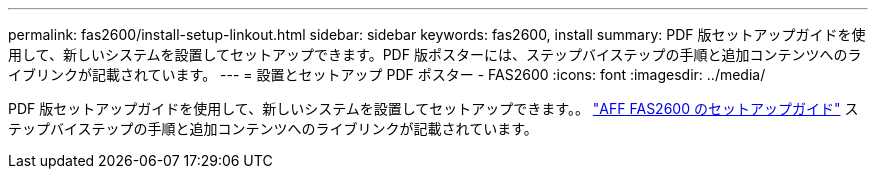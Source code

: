 ---
permalink: fas2600/install-setup-linkout.html 
sidebar: sidebar 
keywords: fas2600, install 
summary: PDF 版セットアップガイドを使用して、新しいシステムを設置してセットアップできます。PDF 版ポスターには、ステップバイステップの手順と追加コンテンツへのライブリンクが記載されています。 
---
= 設置とセットアップ PDF ポスター - FAS2600
:icons: font
:imagesdir: ../media/


PDF 版セットアップガイドを使用して、新しいシステムを設置してセットアップできます。。 link:https://library.netapp.com/ecm/ecm_download_file/ECMLP2316768["AFF FAS2600 のセットアップガイド"^] ステップバイステップの手順と追加コンテンツへのライブリンクが記載されています。
